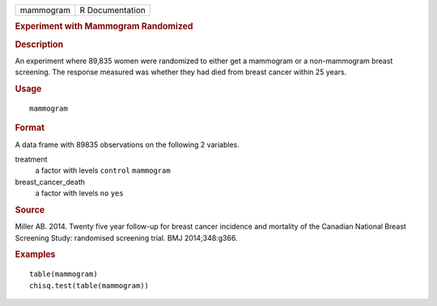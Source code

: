 .. container::

   .. container::

      ========= ===============
      mammogram R Documentation
      ========= ===============

      .. rubric:: Experiment with Mammogram Randomized
         :name: experiment-with-mammogram-randomized

      .. rubric:: Description
         :name: description

      An experiment where 89,835 women were randomized to either get a
      mammogram or a non-mammogram breast screening. The response
      measured was whether they had died from breast cancer within 25
      years.

      .. rubric:: Usage
         :name: usage

      ::

         mammogram

      .. rubric:: Format
         :name: format

      A data frame with 89835 observations on the following 2 variables.

      treatment
         a factor with levels ``control`` ``mammogram``

      breast_cancer_death
         a factor with levels ``no`` ``yes``

      .. rubric:: Source
         :name: source

      Miller AB. 2014. Twenty five year follow-up for breast cancer
      incidence and mortality of the Canadian National Breast Screening
      Study: randomised screening trial. BMJ 2014;348:g366.

      .. rubric:: Examples
         :name: examples

      ::


         table(mammogram)
         chisq.test(table(mammogram))
